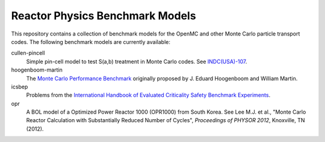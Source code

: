================================
Reactor Physics Benchmark Models
================================

This repository contains a collection of benchmark models for the OpenMC and
other Monte Carlo particle transport codes. The following benchmark models are
currently available:

cullen-pincell
  Simple pin-cell model to test S(a,b) treatment in Monte Carlo codes. See
  `INDC(USA)-107`_.

hoogenboom-martin
  The `Monte Carlo Performance Benchmark`_ originally proposed by J. Eduard
  Hoogenboom and William Martin.

icsbep 
  Problems from the `International Handbook of Evaluated Criticality Safety
  Benchmark Experiments`_.

opr
  A BOL model of a Optimized Power Reactor 1000 (OPR1000) from South Korea. See
  Lee M.J. et al., "Monte Carlo Reactor Calculation with Substantially Reduced
  Number of Cycles", *Proceedings of PHYSOR 2012*, Knoxville, TN (2012).

.. _INDC(USA)-107: http://www-nds.iaea.org/publications/indc/indc-usa-0107.pdf

.. _Monte Carlo Performance Benchmark: http://www.oecd-nea.org/dbprog/MonteCarloPerformanceBenchmark.htm

.. _International Handbook of Evaluated Criticality Safety Benchmark Experiments: http://icsbep.inel.gov/handbook.shtml
